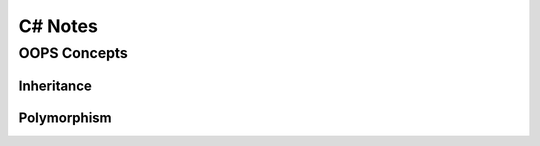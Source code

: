 *******************
C# Notes
*******************

OOPS Concepts
=============
Inheritance
-----------
Polymorphism
------------

